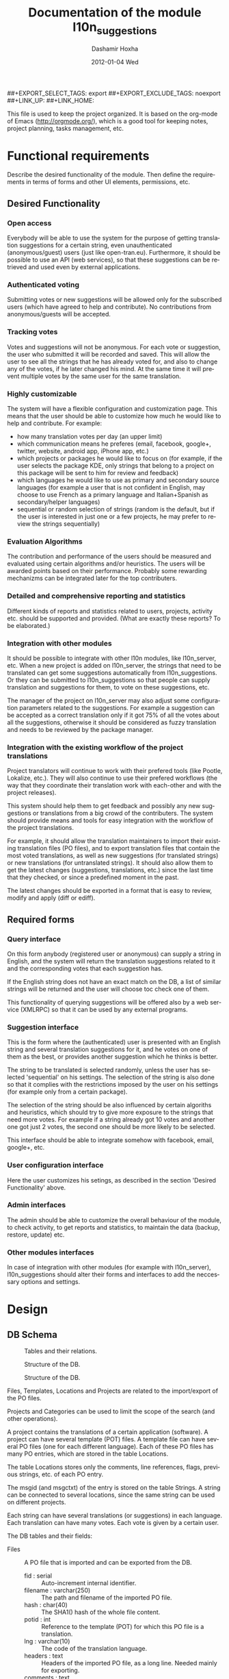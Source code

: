 #+TITLE:     Documentation of the module l10n_suggestions
#+AUTHOR:    Dashamir Hoxha
#+EMAIL:     dashohoxha@gmail.com
#+DATE:      2012-01-04 Wed
#+DESCRIPTION:
#+KEYWORDS:
#+LANGUAGE:  en
#+OPTIONS:   H:3 num:t toc:t \n:nil @:t ::t |:t ^:nil -:t f:t *:t <:t
#+OPTIONS:   TeX:t LaTeX:nil skip:nil d:nil todo:t pri:nil tags:not-in-toc
#+INFOJS_OPT: view:overview toc:t ltoc:t mouse:#aadddd buttons:0 path:org-info.js
##+EXPORT_SELECT_TAGS: export
##+EXPORT_EXCLUDE_TAGS: noexport
##+LINK_UP:
##+LINK_HOME:

This file is used to keep the project organized. It is based on the
org-mode of Emacs (http://orgmode.org/), which is a good tool for
keeping notes, project planning, tasks management, etc.

* Functional requirements
  Describe the desired functionality of the module. Then define the
  requirements in terms of forms and other UI elements, permissions,
  etc.

** Desired Functionality

*** Open access
    Everybody will be able to use the system for the purpose of getting
    translation suggestions for a certain string, even unauthenticated
    (anonymous/guest) users (just like open-tran.eu).
    Furthermore, it should be possible to use an API (web services), so
    that these suggestions can be retrieved and used even by external
    applications.

*** Authenticated voting
    Submitting votes or new suggestions will be allowed only for the
    subscribed users (which have agreed to help and contribute). No
    contributions from anonymous/guests will be accepted.

*** Tracking votes
    Votes and suggestions will not be anonymous. For each vote or
    suggestion, the user who submitted it will be recorded and
    saved. This will allow the user to see all the strings that he has
    already voted for, and also to change any of the votes, if he later
    changed his mind. At the same time it will prevent multiple votes
    by the same user for the same translation.

*** Highly customizable
    The system will have a flexible configuration and customization
    page. This means that the user should be able to customize how much
    he would like to help and contribute. For example:
     - how many translation votes per day (an upper limit)
     - which communication means he preferes (email, facebook, google+,
       twitter, website, android app, iPhone app, etc.)
     - which projects or packages he would like to focus on (for
       example, if the user selects the package KDE, only strings that
       belong to a project on this package will be sent to him for
       review and feedback)
     - which languages he would like to use as primary and secondary
       source languages (for example a user that is not confident in
       English, may choose to use French as a primary language and
       Italian+Spanish as secondary/helper languages)
     - sequential or random selection of strings (random is the
       default, but if the user is interested in just one or a few
       projects, he may prefer to review the strings sequentially)

*** Evaluation Algorithms
    The contribution and performance of the users should be measured
    and evaluated using certain algorithms and/or heuristics. The users
    will be awarded points based on their performance. Probably some
    rewarding mechanizms can be integrated later for the top
    contributers.

*** Detailed and comprehensive reporting and statistics
    Different kinds of reports and statistics related to users,
    projects, activity etc. should be supported and provided.
    (What are exactly these reports? To be elaborated.)

*** Integration with other modules
    It should be possible to integrate with other l10n modules, like
    l10n_server, etc. When a new project is added on l10n_server, the
    strings that need to be translated can get some suggestions
    automatically from l10n_suggestions. Or they can be submitted to
    l10n_suggestions so that people can supply translation and
    suggestions for them, to vote on these suggestions, etc.

    The manager of the project on l10n_server may also adjust some
    configuration parameters related to the suggestions. For example a
    suggestion can be accepted as a correct translation only if it got
    75% of all the votes about all the suggestions, otherwise it
    should be considered as fuzzy translation and needs to be reviewed
    by the package manager.

*** Integration with the existing workflow of the project translations
    Project translators will continue to work with their prefered
    tools (like Pootle, Lokalize, etc.). They will also continue to
    use their prefered workflows (the way that they coordinate their
    translation work with each-other and with the project
    releases).

    This system should help them to get feedback and possibly any new
    suggestions or translations from a big crowd of the
    contributers. The system should provide means and tools for easy
    integration with the workflow of the project translations.

    For example, it should allow the translation maintainers to import
    their existing translation files (PO files), and to export
    translation files that contain the most voted translations, as
    well as new suggestions (for translated strings) or new
    translations (for untranslated strings). It should also allow them
    to get the latest changes (suggestions, translations, etc.) since
    the last time that they checked, or since a predefined moment in
    the past.

    The latest changes should be exported in a format that is easy to
    review, modify and apply (diff or ediff).


** Required forms

*** Query interface
    On this form anybody (registered user or anonymous) can
    supply a string in English, and the system will return the
    translation suggestions related to it and the corresponding votes
    that each suggestion has.

    If the English string does not have an exact match on the DB, a
    list of similar strings will be returned and the user will choose
    toc check one of them.

    This functionality of querying suggestions will be offered also by
    a web service (XMLRPC) so that it can be used by any external
    programs.

*** Suggestion interface
    This is the form where the (authenticated) user is presented with
    an English string and several translation suggestions for it, and
    he votes on one of them as the best, or provides another
    suggestion which he thinks is better.

    The string to be translated is selected randomly, unless the user
    has selected 'sequential' on his settings. The selection of the
    string is also done so that it complies with the restrictions
    imposed by the user on his settings (for example only from a
    certain package).

    The selection of the string should be also influenced by certain
    algoriths and heuristics, which should try to give more exposure
    to the strings that need more votes. For example if a string
    already got 10 votes and another one got just 2 votes, the second
    one should be more likely to be selected.

    This interface should be able to integrate somehow with facebook,
    email, google+, etc.

*** User configuration interface
    Here the user customizes his setings, as described in the section
    'Desired Functionality' above.

*** Admin interfaces
    The admin should be able to customize the overall behaviour of the
    module, to check activity, to get reports and statistics, to
    maintain the data (backup, restore, update) etc.

*** Other modules interfaces
    In case of integration with other modules (for example with
    l10n_server), l10n_suggestions should alter their forms and
    interfaces to add the neccessary options and settings.


* Design

** DB Schema

   #+CAPTION:    Tables and their relations.
   #+LABEL:      fig:db_diagram
   #+ATTR_LaTeX: width=13cm
   [[./db_diagram.png]]

   #+CAPTION:    Structure of the DB.
   #+LABEL:      fig:object_diagram_1
   #+ATTR_LaTeX: width=13cm
   [[./object_diagram_1.png]]

   #+CAPTION:    Structure of the DB.
   #+LABEL:      fig:object_diagram_2
   #+ATTR_LaTeX: width=12cm
   [[./object_diagram_2.png]]

   Files, Templates, Locations and Projects are related to the
   import/export of the PO files.

   Projects and Categories can be used to limit the scope of the
   search (and other operations).

   A project contains the translations of a certain application
   (software). A project can have several template (POT) files. A
   template file can have several PO files (one for each different
   language). Each of these PO files has many PO entries, which are
   stored in the table Locations.

   The table Locations stores only the comments, line references,
   flags, previous strings, etc. of each PO entry.

   The msgid (and msgctxt) of the entry is stored on the table
   Strings. A string can be connected to several locations, since the
   same string can be used on different projects.

   Each string can have several translations (or suggestions) in each
   language. Each translation can have many votes. Each vote is given
   by a certain user.

   The DB tables and their fields:

   + Files :: A PO file that is imported and can be exported from the
              DB.
     - fid : serial :: Auto-increment internal identifier.
     - filename : varchar(250) :: The path and filename of the
          imported PO file.
     - hash : char(40) :: The SHA1() hash of the whole file content.
     - potid : int :: Reference to the template (POT) for which this
          PO file is a translation.
     - lng : varchar(10) :: The code of the translation language.
     - headers : text :: Headers of the imported PO file, as a long
          line. Needed mainly for exporting.
     - comments : text :: Translator comments of the file (above the
          header entry). Needed mainly for exporting.
     - uid : int :: Id of the user that imported the file.
     - time : datetime :: The date and time that the record was
          registered.

   + Templates :: POT files that are imported.
     - potid : serial :: Auto-increment internal identifier.
     - tplname : varchar(50) :: The name of the POT template (to
          distinguish it from the other templates of the same
          project).
     - filename : varchar(250) :: The path and name of the imported
          POT file.
     - pguid : char(40) :: Reference to the project to which this PO
          template belongs.  it come from).
     - uid : int(11) :: Id of the user that registered the project.
     - time : datetime :: The date and time that the template was
          imported.

   + Projects :: A project is the software/application which is
                 translated by the PO files.
     - pguid : char(40) :: Project Globally Unique ID, pguid =
          SHA1(CONCAT(origin,project))
     - project : varchar(100) :: Project name (with the release
          appended if needed).
     - origin : varchar(100) :: The origin of the project (where does
          it come from).
     - uid : int(11) :: Id of the user that registered the project.
     - time : datetime :: The date and time that the project was
          registered.

   + Locations :: Locations (lines) where a l10n string is found.
     - lid : serial :: Internal numeric identifier of a line.
     - sguid : char(40) :: Reference to the id of the l10n string
          contained in this line.
     - potid : int :: Reference to the id of the template (POT) that
          contains this line.
     - translator_comments : varchar(500) :: Translator comments in
          the PO entry (starting with "# ").
     - extracted_comments : varchar(500) :: Extracted comments in the
          PO entry (starting with "#. ").
     - line_references : varchar(500) :: Line numbers where the sting
          occurs (starting with "#: ").
     - flags : varchar(100) :: Flags of the PO entry (starting with
          "#, ").
     - previous_msgctxt : varchar(500) :: Previous msgctxt in the PO
          entry (starting with "#| msgctxt ").
     - previous_msgid : varchar(500) :: Previous msgid in the PO entry
          (starting with "#| msgid ").
     - previous_msgid_plural : varchar(500) :: Previous msgid_plural
          in the PO entry (starting with "#| msgid_plural ").

   + Strings :: Translatable strings that are extracted from projects.
     - string : text :: The string to be translated:
          CONCAT(msgid,CHAR(0),msgid_plural)
     - context : varchar(500) :: The string context (msgctxt of the PO
          entry).
     - sguid : char(40) :: Globally Unique ID of the string, as hash
          of the string and context: SHA1(CONCAT(string,context))
     - uid : int :: ID of the user that inserted this string
          on the DB.
     - time : datetime :: The time that this string was
          entered on the DB.
     - count : int/tiny :: How often this string is encountered in
          all the projects. Can be useful for any heuristics that try
          to find out which strings should be translated first.
     - active : boolean :: The active/deleted status of the record.

   + Translations :: Translations/suggestions of the l10n strings.
          For each string there can be translations for different
          languages, and more than one translation for each language.
     - sguid : int :: Reference to the id of the l10n string that is
          translated.
     - lng : varchar(5) :: Language code (en, fr, sq_AL, etc.)
     - translation : varchar(1000) :: The (suggested) translation of
          the string.
     - tguid : char(40) :: Globally Unique ID of the translation,
          defined as the hash: SHA1(CONCAT(translation,lng,sguid))
     - count : int/tiny :: Count of votes received so far. This can be
          counted on the table Votes, but for convenience is stored
          here as well.
     - uid : int :: id of the user that initially suggested/submitted
          this translation
     - time : datetime :: Time that the translation was
          entered into the database.
     - active : boolean :: The active or deleted status of the record.

   + Votes :: Votes for each translation/suggestion.
     - vid : serial :: Internal numeric identifier for a vote.
     - tguid : char(40) :: Reference to the id of the translation
          which is voted.
     - uid : int :: Reference to the id of the user that submitted the
          vote.
     - time : datetime :: Timestamp of the voting time.
     - active : boolean :: The active or deleted status of the record.

   + Users :: Users that contribute translations/suggestions/votes.
     - uid : int :: The numeric identifier of the user.
     - points : int :: Number of points rewarded for his activity.
     - config : varchar(250) :: Serialized configuration variables.

** UI

*** translations/get/<lng>/<sguid>

    An interface for suggesting translations to a string.  Gets as
    input
    - the language code to which will be translated
    - the hash of the string to be translated

    Returns a list of translation suggestions of the given string.
    This interface should be accessible by anybody.
    There should be also a corresponding XML-RPC interface, so that it
    can be accessed from external programs.

*** translations/search?lng=..&limit=..&mode=..&words=..

    Displays a list of strings and the corresponding suggestions, which
    match some filter conditions. Filter conditions can be modified on
    the interface. Search can be done by the content of the strings and
    suggestions, and can be limited in scope by the project, by the author
    of suggestions, by the submition date, etc.

    From the displayed list, it is also possible to view details (for
    string or suggestion), to submit votes, etc.

*** translations/vote

    This interface will select a random string and will present it and
    its available translations to the user. The user will vote one of
    them as the best translation, or will provide a new translation
    that he thinks is better.

    The original string is usually presented in English, but
    additional languages can be presented as well, if the user is not
    confident with English. (He can select these options on the user
    settings page as well.)

*** translations/user_settings
    The user can set:
    - the prefered source language(s)
    - how many votes a day is willing to give
    - etc.

*** translations/admin
    + translations/admin/config
    + translations/admin/dashboard
    + translations/admin/reports
    + translations/admin/stats

** API

*** Import/Export projects and PO files
    There are two steps for importing a projects' translations.  The
    first step is to import the POT (template) file of the project,
    and the second step is to import the PO (translation) file for
    each language that is supported.

**** Shell

     + pot_import.php origin project tplname file.pot

       Import a POT (template) file of a project 

     + po_import.php origin project tplname lng file.po

       Import a PO (translation) file of a project-language.

     + po_export.php origin project tplname lng [file.po]

       Export a PO (translation) file of a project-language.

     + export_tgz.sh origin project lng [output_dir]

       Export all the PO (translation) files of a project-language.

     + project_list.sh [origin [project]]

       Output a list of imported projects.
       
**** Drush
     + pot-import
     + po-import
     + po-export
     + po-export-tgz
     + project-list

**** REST
     + translations/project/list ([/origin[/project[/format]]])
     + translations/project/export (/origin/project/language)
     + translations/project/export_tgz (/origin/project/language)
     
*** Making snapshots and getting diffs
    A snapshot of a project-language is an export of the corresponding
    translation files (in the current state), which are stored in the
    DB with the aim of using them later to get diffs.  They are like a
    simple kind of version control system, but usually we are
    interested only on a few latest snapshots, and we can delete the
    previous ones (and should delete them, because they take much
    space).

**** Shell

     + snapshot-get.sh origin project lng

       Create and store in DB a snapshot of a project-language.

     + snapshot-list.sh origin project lng

       List existings snapshots of a project-language and their details.

     + snapshot-del.sh snapshot_id

       Delete an existing snapshot, identified by its id. 

     + snapshot-checkout.sh snapshot_id

       Export a snapshot from the DB into the filesystem.

     + snapshot-diff.sh [id1 [id2]]

       Get the diff (or ediff) between two snapshots, or between a
       snapshot and the current state, or between the last snapshot
       and the current state.

**** Remote shell
     Remote shell API allows the Shell API to be executed remotely,
     using key-pair authentication, and checking access rights (for
     example a translator can make and delete snapshots only for the
     projects that he manages).

* Implementation Plan
  1. [X] Make *voting* work (without permissions, user setting, admin
     config, etc.)
  2. [ ] Release an initial drupal package and prepare a test/demo
     site.
  3. [ ] Add *admin config*, *user settings*, *permissions*,
     permission checking, etc.
  4. [ ] Make a basic *integration with facebook* (for voting).
  5. [ ] Put it online.
  6. [ ] Add a basic *email interface* (for voting).
  7. [ ] Add a *mobile interface* (or theme).
  8. [ ] Build the pages for admin dashboard, reports and stats.
  9. [ ] Integrate with projects and packages from l10n_server
  10. [ ] Add an API for external applications.
  11. [ ] Integration with google+, twitter, diaspora, etc.
  12. [ ] Android app that can be used for voting.

* Tasks

** DB

*** DONE Make ID of projects guid (because they can be used in user prefs)
*** In the table of strings, add a reference to the previous (deprecated) string.

** UI

*** List of *string-->translations*
    + Define and implement suitable access rights.
    + Some of the advanced filtering options should be available
      only if the user has propper access rights.
    + Some editing options should be available only if the user has
      propper access rights.
    + For each suggestion, the admin (or moderators) should be able to apply
      additional actions (for example remove the suggestion).

    + For each l10n string, display in which projects it occurs
      (related locations), etc.
    + For each l10n string, display also the corresponding translations
      (best suggestions) in auxiliary (helper) languages. For example,
      besides the original l10n string (in English), the French and German
      translations may be displayed as well, if these are selected on
      the display options of the filter.

    + For each suggestion, add a Like (or +1) button. When it is clicked,
      the vote is submitted through an AJAX call. The voted (or liked,
      or +1'd) suggestion should be visibly distinguished from the rest.
    + For each suggestion, display details like: suggested by, suggested
      when, number of votes, some of the latest voters (and all the voters
      when clicked).
    + For each suggestion add a Flag (or -1) button. A suggestion is flagged
      when it is totally irrelevant to the string, or is spam, or is abusive, etc.
      In general, when a suggestion is flagged, it is something that should be
      removed. When flagging a suggestion, a reason/explanation may be given as
      well. When a suggestion is flagged, it has to be reviwed and removed
      by an admin/moderator. The admin may also take some action on the user that
      submitted the offending suggestion (or on the user that submitted the flag,
      if the suggestion is ok).

    + Voting mode can be 'single' or 'multiple', and it can be selected by admin
      (during installation). On mode 'single' at most one vote per string is allowed.
      On mode 'multiple' at most one vote for translation is allowed (user can
      approve more than one translation for the same string).
    + For the 'multiple' mode, an Unlike button should be available as well (in order
      to change the voting at any time).
    + When the votes are changed, the old (removed) votes should be stored on
      an archive table, in order to keep the history of changing votes as well.


*** TODO XML-RPC interface
    Or some other web-service (API) interface.

** Misc
   - Start with simple tests (l10n_suggestions.test)
   - Improve instalation.
   - Make an initial package.
*** Add in l10n-sq.org a page for each project which can be liked, +1-d, etc.
*** DONE Convert to PO and import the translation files of Firefox, Mozilla, Thunderbird, etc.
*** DONE Import LibreOffice.
*** Add origin on the search filter.
*** Add export_tgz as a drush command.
*** Export in format diff/ediff.    
*** Show related projects.
*** Use short url on the emails sent by cron.
*** Send full html pages by email.
*** Use GoogleTranslate API to make an initial suggestion for strings with no translation.


* Notes

** How to create TAGS for Emacs

   find . -type f | etags -
   find . -type f \( -name "*.module" -o -name "*.install" -o -name "*.inc" \) | etags -a --language=php -

   See: http://drupal.org/node/59868

** Fine-Tuning MySQL Full-Text Search

   http://dev.mysql.com/doc/refman/5.0/en/fulltext-fine-tuning.html
   http://dev.mysql.com/doc/refman/5.0/en/fulltext-search.html

   We want to index even short words and to disable stopword filtering.

   1. Edit /etc/mysql/my.cnf and set:

      [mysqld]
      ft_min_word_len = 1
      ft_stopword_file = ''

      [isamchk]
      ft_min_word_len = 1
      ft_stopword_file = ''

   2. Restart the server: service mysql restart
   3. Drop and recreate fulltext indexes.

** How to use simple REST API for exporting projects

*** List:
    wget --no-check-certificate -O list.txt https://l10n-sq.org/translations/project/list
    cat list.txt
    wget --no-check-certificate -O list.txt https://l10n-sq.org/translations/project/list/GNOME
    wget --no-check-certificate -O list.txt https://l10n-sq.org/translations/project/list/GNOME/a*
    wget --no-check-certificate -O list.txt https://l10n-sq.org/translations/project/list/*/kturtle
    wget --no-check-certificate -O list.txt https://l10n-sq.org/translations/project/list/*/kturtle/json
    wget --no-check-certificate -O list.txt https://l10n-sq.org/translations/project/list/*/-
    wget --no-check-certificate -O list.txt https://l10n-sq.org/translations/project/list/*/*turtle*/text

*** Export:
    wget --no-check-certificate -O test1.po https://l10n-sq.org/translations/project/export/KDE/kturtle/sq
    vim test1.po

*** LibreOffice:
    + List:
      wget --no-check-certificate -O list.txt \
             https://l10n-sq.org/translations/project/list/LibreOffice
      cat list.txt

    + Export:
      wget --no-check-certificate -O LibreOffice-sw-fr.tgz \
             https://l10n-sq.org/translations/project/export_tgz/LibreOffice/sw/fr
      tar tvfz LibreOffice-sw-fr.tgz
      tar xfz LibreOffice-sw-fr.tgz

    + Export all the projects:
      wget --no-check-certificate -O LibreOffice-all-fr.tgz \
             https://l10n-sq.org/translations/project/export_tgz/LibreOffice/all/fr
      tar tvfz LibreOffice-all-fr.tgz
      tar xfz LibreOffice-all-fr.tgz

*** Mozilla:
    + List:
      wget --no-check-certificate -O list.txt \
             https://l10n-sq.org/translations/project/list/Mozilla
      cat list.txt

    + Export:
      wget --no-check-certificate -O Mozilla-browser-fr.tgz \
             https://l10n-sq.org/translations/project/export_tgz/Mozilla/browser/fr
      tar tvfz Mozilla-browser-fr.tgz
      tar xfz Mozilla-browser-fr.tgz

    + Export all the projects:
      wget --no-check-certificate -O Mozilla-all-fr.tgz \
             https://l10n-sq.org/translations/project/export_tgz/Mozilla/all/fr
      tar tvfz Mozilla-all-fr.tgz
      tar xfz Mozilla-all-fr.tgz

** Misc
   + Field sguid:char(40) on strings, locations and translations must
     be of the same character set, otherwise mysql will not use the
     index (primary key) on queries. The same for the field tguid.
